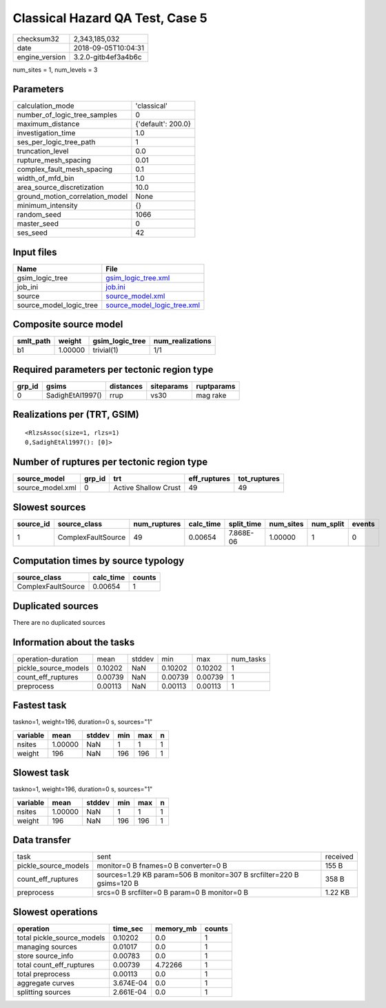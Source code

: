 Classical Hazard QA Test, Case 5
================================

============== ===================
checksum32     2,343,185,032      
date           2018-09-05T10:04:31
engine_version 3.2.0-gitb4ef3a4b6c
============== ===================

num_sites = 1, num_levels = 3

Parameters
----------
=============================== ==================
calculation_mode                'classical'       
number_of_logic_tree_samples    0                 
maximum_distance                {'default': 200.0}
investigation_time              1.0               
ses_per_logic_tree_path         1                 
truncation_level                0.0               
rupture_mesh_spacing            0.01              
complex_fault_mesh_spacing      0.1               
width_of_mfd_bin                1.0               
area_source_discretization      10.0              
ground_motion_correlation_model None              
minimum_intensity               {}                
random_seed                     1066              
master_seed                     0                 
ses_seed                        42                
=============================== ==================

Input files
-----------
======================= ============================================================
Name                    File                                                        
======================= ============================================================
gsim_logic_tree         `gsim_logic_tree.xml <gsim_logic_tree.xml>`_                
job_ini                 `job.ini <job.ini>`_                                        
source                  `source_model.xml <source_model.xml>`_                      
source_model_logic_tree `source_model_logic_tree.xml <source_model_logic_tree.xml>`_
======================= ============================================================

Composite source model
----------------------
========= ======= =============== ================
smlt_path weight  gsim_logic_tree num_realizations
========= ======= =============== ================
b1        1.00000 trivial(1)      1/1             
========= ======= =============== ================

Required parameters per tectonic region type
--------------------------------------------
====== ================ ========= ========== ==========
grp_id gsims            distances siteparams ruptparams
====== ================ ========= ========== ==========
0      SadighEtAl1997() rrup      vs30       mag rake  
====== ================ ========= ========== ==========

Realizations per (TRT, GSIM)
----------------------------

::

  <RlzsAssoc(size=1, rlzs=1)
  0,SadighEtAl1997(): [0]>

Number of ruptures per tectonic region type
-------------------------------------------
================ ====== ==================== ============ ============
source_model     grp_id trt                  eff_ruptures tot_ruptures
================ ====== ==================== ============ ============
source_model.xml 0      Active Shallow Crust 49           49          
================ ====== ==================== ============ ============

Slowest sources
---------------
========= ================== ============ ========= ========== ========= ========= ======
source_id source_class       num_ruptures calc_time split_time num_sites num_split events
========= ================== ============ ========= ========== ========= ========= ======
1         ComplexFaultSource 49           0.00654   7.868E-06  1.00000   1         0     
========= ================== ============ ========= ========== ========= ========= ======

Computation times by source typology
------------------------------------
================== ========= ======
source_class       calc_time counts
================== ========= ======
ComplexFaultSource 0.00654   1     
================== ========= ======

Duplicated sources
------------------
There are no duplicated sources

Information about the tasks
---------------------------
==================== ======= ====== ======= ======= =========
operation-duration   mean    stddev min     max     num_tasks
pickle_source_models 0.10202 NaN    0.10202 0.10202 1        
count_eff_ruptures   0.00739 NaN    0.00739 0.00739 1        
preprocess           0.00113 NaN    0.00113 0.00113 1        
==================== ======= ====== ======= ======= =========

Fastest task
------------
taskno=1, weight=196, duration=0 s, sources="1"

======== ======= ====== === === =
variable mean    stddev min max n
======== ======= ====== === === =
nsites   1.00000 NaN    1   1   1
weight   196     NaN    196 196 1
======== ======= ====== === === =

Slowest task
------------
taskno=1, weight=196, duration=0 s, sources="1"

======== ======= ====== === === =
variable mean    stddev min max n
======== ======= ====== === === =
nsites   1.00000 NaN    1   1   1
weight   196     NaN    196 196 1
======== ======= ====== === === =

Data transfer
-------------
==================== ===================================================================== ========
task                 sent                                                                  received
pickle_source_models monitor=0 B fnames=0 B converter=0 B                                  155 B   
count_eff_ruptures   sources=1.29 KB param=506 B monitor=307 B srcfilter=220 B gsims=120 B 358 B   
preprocess           srcs=0 B srcfilter=0 B param=0 B monitor=0 B                          1.22 KB 
==================== ===================================================================== ========

Slowest operations
------------------
========================== ========= ========= ======
operation                  time_sec  memory_mb counts
========================== ========= ========= ======
total pickle_source_models 0.10202   0.0       1     
managing sources           0.01017   0.0       1     
store source_info          0.00783   0.0       1     
total count_eff_ruptures   0.00739   4.72266   1     
total preprocess           0.00113   0.0       1     
aggregate curves           3.674E-04 0.0       1     
splitting sources          2.661E-04 0.0       1     
========================== ========= ========= ======